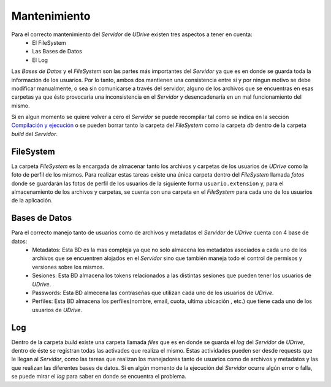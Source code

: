 ============================================================================================================
Mantenimiento
============================================================================================================

Para el correcto mantenimiento del *Servidor* de *UDrive* existen tres aspectos a tener en cuenta:
					+ El FileSystem 
					+ Las Bases de Datos
					+ El Log

Las *Bases de Datos* y el *FileSystem* son las partes más importantes del *Servidor* ya que es en donde se guarda toda la información
de los usuarios. Por lo tanto, ambos dos mantienen una consistencia entre si y por ningun motivo se debe modificar manualmente, o sea sin comunicarse a través del servidor, alguno de los archivos que se encuentras en esas carpetas ya que ésto provocaría una inconsistencia en el *Servidor* y desencadenaría en un mal funcionamiento del mismo.

Si en algun momento se quiere volver a cero el *Servidor* se puede recompilar tal como se indica en la sección `Compilación y ejecución <forma_de_uso.html>`_ o se pueden borrar tanto la carpeta del *FileSystem* como la carpeta *db* dentro de la carpeta *build* del *Servidor*.

FileSystem
<<<<<<<<<<<<
La carpeta *FileSystem* es la encargada de almacenar tanto los archivos y carpetas de los usuarios de *UDrive* como la foto de perfil de los mismos. Para realizar estas tareas existe una única carpeta dentro del *FileSystem* llamada *fotos* donde se guardarán las fotos de perfil de los usuarios de la siguiente forma ``usuario.extension`` y, para el almacenamiento de los archivos y carpetas, se cuenta con una carpeta en el *FileSystem* para cada uno de los usuarios de la aplicación.

Bases de Datos
<<<<<<<<<<<<<<<<
Para el correcto manejo tanto de usuarios como de archivos y metadatos el *Servidor* de *UDrive* cuenta con 4 base de datos:
 + Metadatos: Esta BD es la mas compleja ya que no solo almacena los metadatos asociados a cada uno de los archivos que se encuentren alojados en el *Servidor* sino que también maneja todo el control de permisos y versiones sobre los mismos.
 + Sesiones: Esta BD almacena los tokens relacionados a las distintas sesiones que pueden tener los usuarios de *UDrive*.
 + Passwords: Esta BD almecena las contraseñas que utilizan cada uno de los usuarios de *UDrive*.
 + Perfiles: Esta BD almacena los perfiles(nombre, email, cuota, ultima ubicación , etc.) que tiene cada uno de los usuarios de *UDrive*.

Log
<<<<<<<<
Dentro de la carpeta *build* existe una carpeta llamada *files* que es en donde se guarda el *log* del *Servidor* de *UDrive*, dentro de éste se registran todas las activades que realiza el mismo. Estas actividades pueden ser desde requests que le llegan al *Servidor*, como las tareas que realizan los manejadores tanto de usuarios como de archivos y metadatos y las que realizan las diferentes bases de datos.
Si en algún momento de la ejecución del *Servidor* ocurre algún error o falla, se puede mirar el *log* para saber en donde se encuentra el problema.
